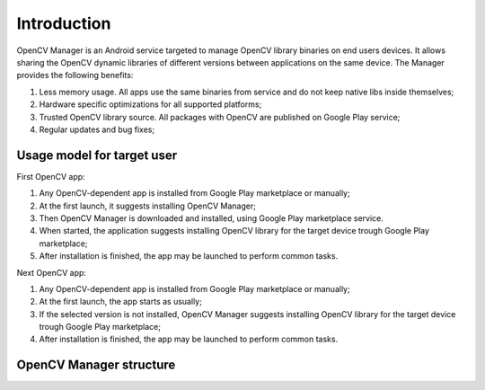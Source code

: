 
.. _Android_OpenCV_Manager_Intro:

************
Introduction
************

.. highlight:: java

OpenCV Manager is an Android service targeted to manage OpenCV library binaries on end users devices. It allows sharing the OpenCV dynamic libraries of different versions between applications on the same device. The Manager provides the following benefits\:

#. Less memory usage. All apps use the same binaries from service and do not keep native libs inside themselves;
#. Hardware specific optimizations for all supported platforms;
#. Trusted OpenCV library source. All packages with OpenCV are published on Google Play service;
#. Regular updates and bug fixes;

Usage model for target user
---------------------------

.. image:: img/AndroidAppUsageModel.png

First OpenCV app\:

#. Any OpenCV-dependent app is installed from Google Play marketplace or manually;
#. At the first launch, it suggests installing OpenCV Manager;
#. Then OpenCV Manager is downloaded and installed, using Google Play marketplace service.
#. When started, the application suggests installing OpenCV library for the target device trough Google Play marketplace;
#. After installation is finished, the app may be launched to perform common tasks.

Next OpenCV app\:

#. Any OpenCV-dependent app is installed from Google Play marketplace or manually;
#. At the first launch, the app starts as usually;
#. If the selected version is not installed, OpenCV Manager suggests installing OpenCV library for the target device trough Google Play marketplace;
#. After installation is finished, the app may be launched to perform common tasks.

OpenCV Manager structure
------------------------

.. image:: img/Structure.png